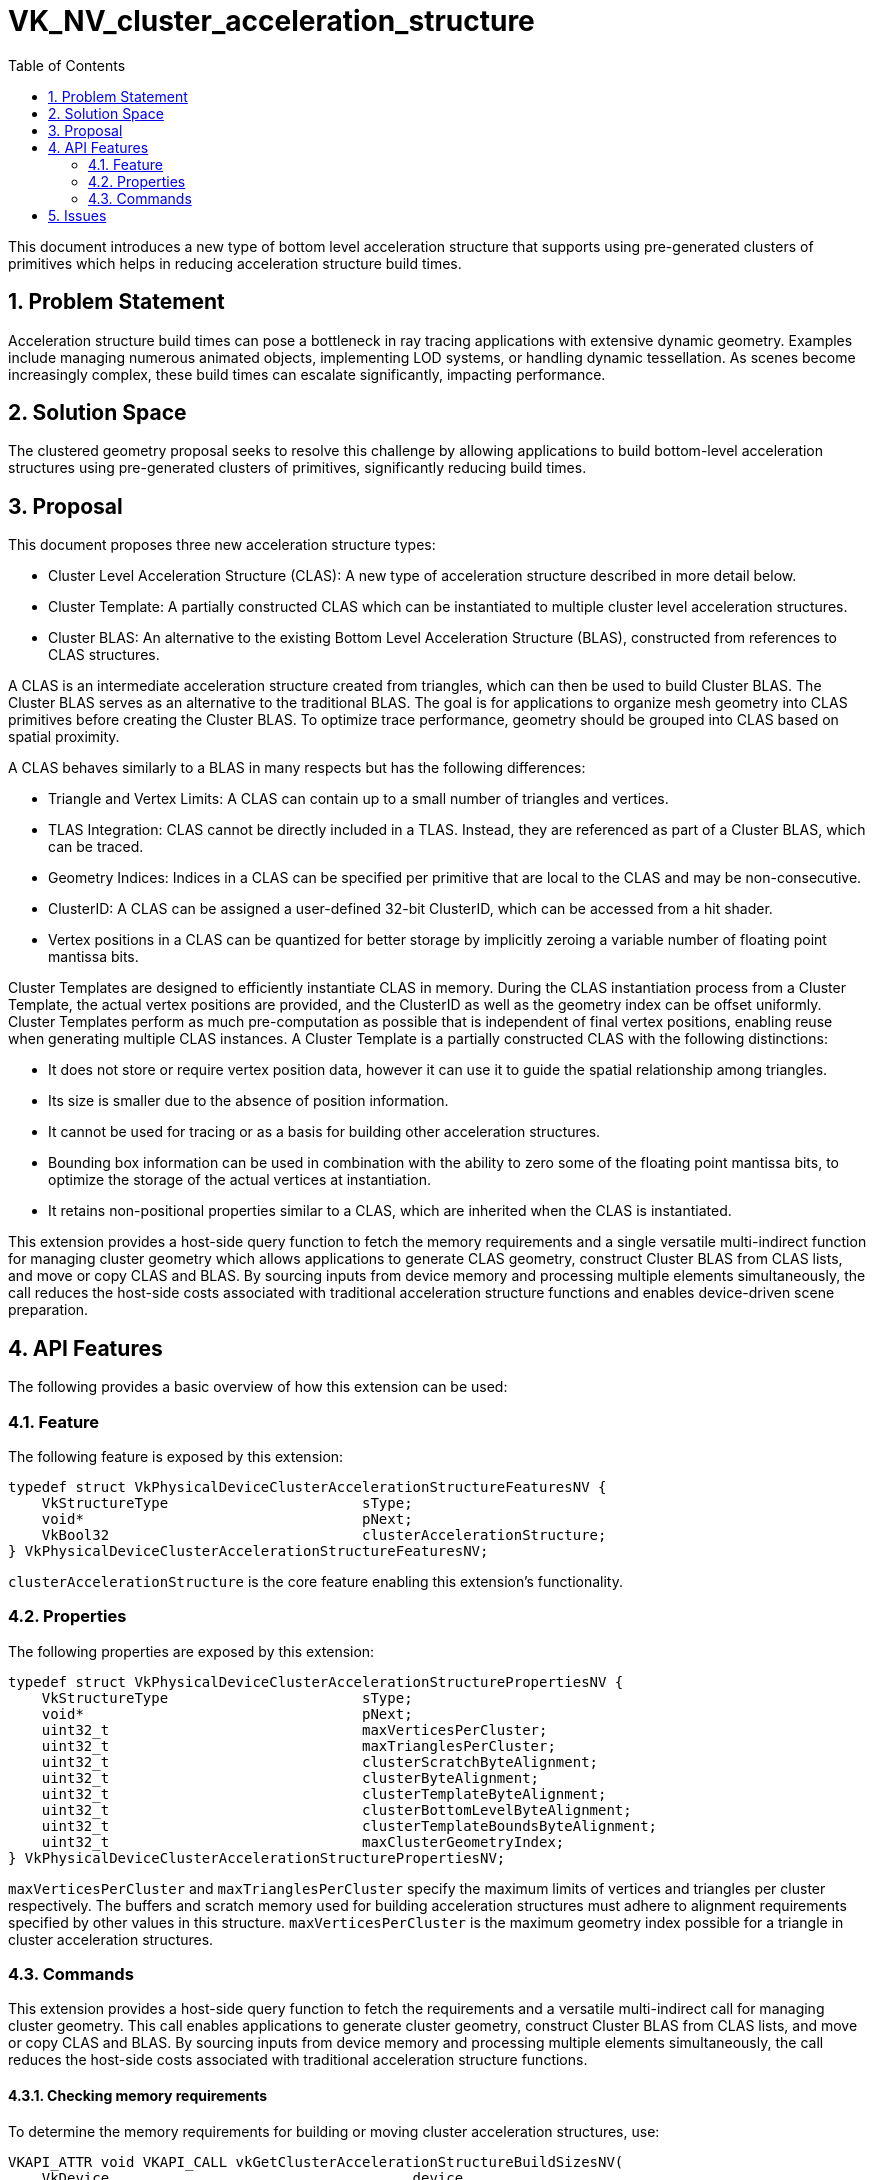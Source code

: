 // Copyright 2025 The Khronos Group Inc.
//
// SPDX-License-Identifier: CC-BY-4.0

= VK_NV_cluster_acceleration_structure
:toc: left
:docs: https://docs.vulkan.org/spec/latest/
:extensions: {docs}appendices/extensions.html#
:sectnums:

This document introduces a new type of bottom level acceleration structure
that supports using pre-generated clusters of primitives which helps in reducing
acceleration structure build times.


== Problem Statement

Acceleration structure build times can pose a bottleneck in ray tracing
applications with extensive dynamic geometry. Examples include managing numerous
animated objects, implementing LOD systems, or handling dynamic
tessellation. As scenes become increasingly complex, these build times can
escalate significantly, impacting performance.


== Solution Space

The clustered geometry proposal seeks to resolve this challenge by allowing
applications to build bottom-level acceleration structures using pre-generated
clusters of primitives, significantly reducing build times.

== Proposal

This document proposes three new acceleration structure types:

 - Cluster Level Acceleration Structure (CLAS): A new type of acceleration
structure described in more detail below.
 - Cluster Template: A partially constructed CLAS which can be instantiated to
multiple cluster level acceleration structures.
 - Cluster BLAS: An alternative to the existing Bottom Level Acceleration
Structure (BLAS), constructed from references to CLAS structures.

A CLAS is an intermediate acceleration structure created from
triangles, which can then be used to build Cluster BLAS. The Cluster
BLAS serves as an alternative to the traditional BLAS. The goal is for
applications to organize mesh geometry into CLAS primitives before
creating the Cluster BLAS. To optimize trace performance, geometry
should be grouped into CLAS based on spatial proximity.

A CLAS behaves similarly to a BLAS in many respects but has the
following differences:

 - Triangle and Vertex Limits: A CLAS can contain up to a small number
   of triangles and vertices.
 - TLAS Integration: CLAS cannot be directly included in a TLAS. Instead, they are
   referenced as part of a Cluster BLAS, which can be traced.
 - Geometry Indices: Indices in a CLAS can be specified per primitive that are local
   to the CLAS and may be non-consecutive.
 - ClusterID: A CLAS can be assigned a user-defined 32-bit ClusterID, which can
   be accessed from a hit shader.
 - Vertex positions in a CLAS can be quantized for better storage by implicitly
   zeroing a variable number of floating point mantissa bits.

Cluster Templates are designed to efficiently instantiate CLAS in
memory. During the CLAS instantiation process from a Cluster Template, the actual
vertex positions are provided, and the ClusterID as well as the geometry index can
be offset uniformly. Cluster Templates perform as much pre-computation as
possible that is independent of final vertex positions, enabling reuse when
generating multiple CLAS instances. A Cluster Template is a partially
constructed CLAS with the following distinctions:

 - It does not store or require vertex position data, however it can use it to
   guide the spatial relationship among triangles.
 - Its size is smaller due to the absence of position information.
 - It cannot be used for tracing or as a basis for building other acceleration structures.
 - Bounding box information can be used in combination with the ability to zero some of
   the floating point mantissa bits, to optimize the storage of the actual vertices at instantiation.
 - It retains non-positional properties similar to a CLAS, which are
   inherited when the CLAS is instantiated.

This extension provides a host-side query function to fetch the memory
requirements and a single versatile multi-indirect function for managing cluster
geometry which allows applications to generate CLAS geometry,
construct Cluster BLAS from CLAS lists, and move or copy CLAS and BLAS.
By sourcing inputs from device memory and processing multiple elements
simultaneously, the call reduces the host-side costs associated with
traditional acceleration structure functions and enables device-driven scene preparation.

== API Features

The following provides a basic overview of how this extension can be used:

=== Feature

The following feature is exposed by this extension:

[source,c]
----
typedef struct VkPhysicalDeviceClusterAccelerationStructureFeaturesNV {
    VkStructureType                       sType;
    void*                                 pNext;
    VkBool32                              clusterAccelerationStructure;
} VkPhysicalDeviceClusterAccelerationStructureFeaturesNV;
----

`clusterAccelerationStructure` is the core feature enabling this extension's
functionality.


=== Properties

The following properties are exposed by this extension:

[source,c]
----
typedef struct VkPhysicalDeviceClusterAccelerationStructurePropertiesNV {
    VkStructureType                       sType;
    void*                                 pNext;
    uint32_t                              maxVerticesPerCluster;
    uint32_t                              maxTrianglesPerCluster;
    uint32_t                              clusterScratchByteAlignment;
    uint32_t                              clusterByteAlignment;
    uint32_t                              clusterTemplateByteAlignment;
    uint32_t                              clusterBottomLevelByteAlignment;
    uint32_t                              clusterTemplateBoundsByteAlignment;
    uint32_t                              maxClusterGeometryIndex;
} VkPhysicalDeviceClusterAccelerationStructurePropertiesNV;
----

`maxVerticesPerCluster` and `maxTrianglesPerCluster` specify the maximum limits
of vertices and triangles per cluster respectively.
The buffers and scratch memory used for building acceleration structures must
adhere to alignment requirements specified by other values in this structure.
`maxVerticesPerCluster` is the maximum geometry index possible for a
triangle in cluster acceleration structures.

=== Commands

This extension provides a host-side query function to fetch the requirements and a
versatile multi-indirect call for managing cluster geometry. This call enables
applications to generate cluster geometry, construct Cluster BLAS from CLAS
lists, and move or copy CLAS and BLAS. By sourcing inputs from device memory
and processing multiple elements simultaneously, the call reduces the
host-side costs associated with traditional acceleration structure functions.

==== Checking memory requirements

To determine the memory requirements for building or moving cluster acceleration
structures, use:
[source,c]
----
VKAPI_ATTR void VKAPI_CALL vkGetClusterAccelerationStructureBuildSizesNV(
    VkDevice                                    device,
    VkClusterAccelerationStructureInputInfoNV const* pInfo,
    VkAccelerationStructureBuildSizesInfoKHR*   pSizeInfo);
----

where `pInfo` contains the parameters of the memory requirements query and
`pSizeInfo` contains the resulting memory requirements.


The `VkClusterAccelerationStructureInputInfoNV` structure is used in querying
memory requirements, performing the build or move operation. The word
"operation" below describes all these operations. The structure is defined as:

[source,c]
----
typedef struct VkClusterAccelerationStructureInputInfoNV {
    VkStructureType                       sType;
    void*                                 pNext;
    uint32_t                              maxAccelerationStructureCount;
    VkBuildAccelerationStructureFlagsKHR  flags;
    VkClusterAccelerationStructureOpTypeNV opType;
    VkClusterAccelerationStructureOpModeNV opMode;
    VkClusterAccelerationStructureOpInputNV opInput;
} VkClusterAccelerationStructureInputInfoNV;
----

- `maxAccelerationStructureCount` is the maximum number of acceleration structures used in this operation.
- `flags` is a bitmask of `VkBuildAccelerationStructureFlagsKHR` specifying flags for the operation.
- `opType` is a `VkClusterAccelerationStructureOpTypeNV` value specifying the type of operation.
- `opMode` is a `VkClusterAccelerationStructureOpModeNV` value specifying the mode of operation.
- `opInput` is a `VkClusterAccelerationStructureOpInputNV` value specifying the upper bounds in the operation.

`VkClusterAccelerationStructureOpTypeNV` can be one of:

[source,c]
----
typedef enum VkClusterAccelerationStructureOpTypeNV {
    VK_CLUSTER_ACCELERATION_STRUCTURE_OP_TYPE_MOVE_OBJECTS_NV = 0,
    VK_CLUSTER_ACCELERATION_STRUCTURE_OP_TYPE_BUILD_CLUSTERS_BOTTOM_LEVEL_NV = 1,
    VK_CLUSTER_ACCELERATION_STRUCTURE_OP_TYPE_BUILD_TRIANGLE_CLUSTER_NV = 2,
    VK_CLUSTER_ACCELERATION_STRUCTURE_OP_TYPE_BUILD_TRIANGLE_CLUSTER_TEMPLATE_NV = 3,
    VK_CLUSTER_ACCELERATION_STRUCTURE_OP_TYPE_INSTANTIATE_TRIANGLE_CLUSTER_NV = 4,
    VK_CLUSTER_ACCELERATION_STRUCTURE_OP_TYPE_GET_CLUSTER_TEMPLATE_INDICES_NV = 5,
    VK_CLUSTER_ACCELERATION_STRUCTURE_OP_TYPE_MAX_ENUM_NV = 0x7FFFFFFF
} VkClusterAccelerationStructureOpTypeNV;
----

- `VK_CLUSTER_ACCELERATION_STRUCTURE_OP_TYPE_MOVE_OBJECTS_NV` means cluster acceleration structures (CLAS, Cluster Templates or Cluster BLAS) will be moved or copied.
- `VK_CLUSTER_ACCELERATION_STRUCTURE_OP_TYPE_BUILD_CLUSTERS_BOTTOM_LEVEL_NV` means a bottom level cluster acceleration structures will be built.
- `VK_CLUSTER_ACCELERATION_STRUCTURE_OP_TYPE_BUILD_TRIANGLE_CLUSTER_NV` means a cluster acceleration structures will be built.
- `VK_CLUSTER_ACCELERATION_STRUCTURE_OP_TYPE_BUILD_TRIANGLE_CLUSTER_TEMPLATE_NV` means a cluster template acceleration structures will be built.
- `VK_CLUSTER_ACCELERATION_STRUCTURE_OP_TYPE_INSTANTIATE_TRIANGLE_CLUSTER_NV` means a cluster template acceleration structures will be instantiated.
- `VK_CLUSTER_ACCELERATION_STRUCTURE_OP_TYPE_GET_CLUSTER_TEMPLATE_INDICES_NV` means a cluster template acceleration structures vertex index data will be fetched.


`VkClusterAccelerationStructureOpModeNV` can be one of:

[source,c]
----
typedef enum VkClusterAccelerationStructureOpModeNV {
    VK_CLUSTER_ACCELERATION_STRUCTURE_OP_MODE_IMPLICIT_DESTINATIONS_NV = 0,
    VK_CLUSTER_ACCELERATION_STRUCTURE_OP_MODE_EXPLICIT_DESTINATIONS_NV = 1,
    VK_CLUSTER_ACCELERATION_STRUCTURE_OP_MODE_COMPUTE_SIZES_NV = 2,
    VK_CLUSTER_ACCELERATION_STRUCTURE_OP_MODE_MAX_ENUM_NV = 0x7FFFFFFF
} VkClusterAccelerationStructureOpModeNV;
----

- `VK_CLUSTER_ACCELERATION_STRUCTURE_OP_MODE_IMPLICIT_DESTINATIONS_NV` indicates that the
   build or move operation will implicitly distribute built/moved structures in the user specified buffer (`VkClusterAccelerationStructureCommandsInfoNV::dstImplicitData`).
- `VK_CLUSTER_ACCELERATION_STRUCTURE_OP_MODE_EXPLICIT_DESTINATIONS_NV` indicates that the build
   or move operation will explicitly write built/moved acceleration structures to the addresses specified in user specified buffer (`VkClusterAccelerationStructureCommandsInfoNV::dstAddressesArray`).
- `VK_CLUSTER_ACCELERATION_STRUCTURE_OP_MODE_COMPUTE_SIZES_NV` indicates that computed
   cluster acceleration structure's sizes will be written to user specified buffer (`VkClusterAccelerationStructureCommandsInfoNV::dstSizesArray`).


`VkClusterAccelerationStructureOpInputNV` can be one of:

[source,c]
----
typedef union VkClusterAccelerationStructureOpInputNV {
    VkClusterAccelerationStructureClustersBottomLevelInputNV* pClustersBottomLevel;
    VkClusterAccelerationStructureTriangleClusterInputNV* pTriangleClusters;
    VkClusterAccelerationStructureMoveObjectsInputNV* pMoveObjects;
} VkClusterAccelerationStructureOpInputNV;
----

- `pClustersBottomLevel` is a `VkClusterAccelerationStructureClustersBottomLevelInputNV` structure specifying an upper threshold
   on the number of cluster level acceleration structures that will be used to build a bottom level acceleration structure:

[source,c]
----
typedef struct VkClusterAccelerationStructureClustersBottomLevelInputNV {
    VkStructureType                       sType;
    void*                                 pNext;
    uint32_t                              maxTotalClusterCount;
    uint32_t                              maxClusterCountPerAccelerationStructure;
} VkClusterAccelerationStructureClustersBottomLevelInputNV;
----


- `pTriangleClusters` is a `VkClusterAccelerationStructureTriangleClusterInputNV` structure specifying
   an upper threshold on parameters to build a regular or template cluster acceleration structure, or to instantiate it:

[source,c]
----
typedef struct VkClusterAccelerationStructureTriangleClusterInputNV {
    VkStructureType                       sType;
    void*                                 pNext;
    VkFormat                              vertexFormat;
    uint32_t                              maxGeometryIndexValue;
    uint32_t                              maxClusterUniqueGeometryCount;
    uint32_t                              maxClusterTriangleCount;
    uint32_t                              maxClusterVertexCount;
    uint32_t                              maxTotalTriangleCount;
    uint32_t                              maxTotalVertexCount;
    uint32_t                              minPositionTruncateBitCount;
} VkClusterAccelerationStructureTriangleClusterInputNV;
----



- `pMoveObjects` is a `VkClusterAccelerationStructureMoveObjectsInputNV` structure specifying an upper
   threshold on the number of bytes moved and the type of acceleration structure being moved. It also
   specifies if there is an overlap in the move operation between source and destination acceleration structures:

[source,c]
----
typedef struct VkClusterAccelerationStructureMoveObjectsInputNV {
    VkStructureType                       sType;
    void*                                 pNext;
    VkClusterAccelerationStructureTypeNV  type;
    VkBool32                              noMoveOverlap;
    VkDeviceSize                          maxMovedBytes;
} VkClusterAccelerationStructureMoveObjectsInputNV;
----


==== Performing build or move operation

To build or move a cluster acceleration structure, a cluster acceleration structure template or to instantiate a
cluster acceleration structure template call:

[source,c]
----
VKAPI_ATTR void VKAPI_CALL vkCmdBuildClusterAccelerationStructureIndirectNV(
    VkCommandBuffer                             commandBuffer,
    VkClusterAccelerationStructureCommandsInfoNV const* pCommandInfos);
----

- `pCommandInfos` is a pointer to a `VkClusterAccelerationStructureCommandsInfoNV` structure containing
   parameters required for building or moving the cluster acceleration structure and is defined as:

[source,c]
----
typedef struct VkClusterAccelerationStructureCommandsInfoNV {
    VkStructureType                       sType;
    void*                                 pNext;
    VkClusterAccelerationStructureInputInfoNV input;
    VkDeviceAddress                       dstImplicitData;
    VkDeviceAddress                       scratchData;
    VkStridedDeviceAddressRegionKHR       dstAddressesArray;
    VkStridedDeviceAddressRegionKHR       dstSizesArray;
    VkStridedDeviceAddressRegionKHR       srcInfosArray;
    VkDeviceAddress                       srcInfosCount;
    VkClusterAccelerationStructureAddressResolutionFlagsNV addressResolutionFlags;
} VkClusterAccelerationStructureCommandsInfoNV;
----

- `input` is `VkClusterAccelerationStructureInputInfoNV` structure describing the build or move parameters for the cluster acceleration structure.
- `dstImplicitData` is the device address for memory where the implicit build of cluster acceleration structure will be saved and it must be provided if `input::opMode == VK_CLUSTER_ACCELERATION_STRUCTURE_OP_MODE_IMPLICIT_DESTINATIONS_NV`.
- `scratchData` is the device address of scratch memory that will be used during cluster acceleration structure move or build.
- `dstAddressesArray` is a `VkStridedDeviceAddressRegionKHR` where the individual addresses and stride of moved or built cluster
   acceleration structures will be saved or read from depending on `input::opMode`.
- `dstSizesArray` is NULL or a VkStridedDeviceAddressRegionKHR containing sizes of moved or built cluster acceleration structures.
- `srcInfosArray` is a VkStridedDeviceAddressRegionKHR where input data for the build or move operation is read from. This is an input
   to the implementation and is described in more detail below.
- `srcInfosCount` is the device address of memory containing the count of number of build or move operations to perform.
- `addressResolutionFlags` is a bitmask of `VkClusterAccelerationStructureAddressResolutionFlagBitsNV` values specifying
   if an operation's addresses are retrieved from the device through another level of indirection when reading corresponding
   address in `VkClusterAccelerationStructureCommandsInfoNV`. It can be one of:

[source,c]
----
- VK_CLUSTER_ACCELERATION_STRUCTURE_ADDRESS_RESOLUTION_NONE_NV
- VK_CLUSTER_ACCELERATION_STRUCTURE_ADDRESS_RESOLUTION_INDIRECTED_DST_IMPLICIT_DATA_BIT_NV
- VK_CLUSTER_ACCELERATION_STRUCTURE_ADDRESS_RESOLUTION_INDIRECTED_SCRATCH_DATA_BIT_NV
- VK_CLUSTER_ACCELERATION_STRUCTURE_ADDRESS_RESOLUTION_INDIRECTED_DST_ADDRESS_ARRAY_BIT_NV
- VK_CLUSTER_ACCELERATION_STRUCTURE_ADDRESS_RESOLUTION_INDIRECTED_DST_SIZES_ARRAY_BIT_NV
- VK_CLUSTER_ACCELERATION_STRUCTURE_ADDRESS_RESOLUTION_INDIRECTED_SRC_INFOS_ARRAY_BIT_NV
- VK_CLUSTER_ACCELERATION_STRUCTURE_ADDRESS_RESOLUTION_INDIRECTED_SRC_INFOS_COUNT_BIT_NV
----

Depending on `VkClusterAccelerationStructureInputInfoNV::opType`, `srcInfosArray` can contain structures of following types:

- `VK_CLUSTER_ACCELERATION_STRUCTURE_OP_TYPE_MOVE_OBJECTS_NV` : `VkClusterAccelerationStructureMoveObjectsInfoNV`
- `VK_CLUSTER_ACCELERATION_STRUCTURE_OP_TYPE_BUILD_CLUSTERS_BOTTOM_LEVEL_NV` : `VkClusterAccelerationStructureBuildClustersBottomLevelInfoNV`
- `VK_CLUSTER_ACCELERATION_STRUCTURE_OP_TYPE_BUILD_TRIANGLE_CLUSTER_NV` : `VkClusterAccelerationStructureBuildTriangleClusterInfoNV`
- `VK_CLUSTER_ACCELERATION_STRUCTURE_OP_TYPE_BUILD_TRIANGLE_CLUSTER_TEMPLATE_NV` : `VkClusterAccelerationStructureBuildTriangleClusterTemplateInfoNV`
- `VK_CLUSTER_ACCELERATION_STRUCTURE_OP_TYPE_INSTANTIATE_TRIANGLE_CLUSTER_NV` : `VkClusterAccelerationStructureInstantiateClusterInfoNV`
- `VK_CLUSTER_ACCELERATION_STRUCTURE_OP_TYPE_GET_CLUSTER_TEMPLATE_INDICES_NV` : `VkClusterAccelerationStructureGetTemplateIndicesInfoNV`


If performing a move operation, the source acceleration structure is specified in `srcInfosArray` with:

[source,c]
----
typedef struct VkClusterAccelerationStructureMoveObjectsInfoNV {
    VkDeviceAddress                       srcAccelerationStructure;
} VkClusterAccelerationStructureMoveObjectsInfoNV;
----

Depending on the `input::opMode`, the destination acceleration structure will be moved to the buffer
in  `VkClusterAccelerationStructureCommandsInfoNV::dstImplicitData` or `VkClusterAccelerationStructureCommandsInfoNV::dstAddressesArray`.

If creating a bottom level acceleration structure from clusters, the cluster references that make up the bottom level acceleration
structure are specified with below structure. Refer to the spec for more details on individual parameters:

[source,c]
----
typedef struct VkClusterAccelerationStructureBuildClustersBottomLevelInfoNV {
    uint32_t                              clusterReferencesCount;
    uint32_t                              clusterReferencesStride;
    VkDeviceAddress                       clusterReferences;
} VkClusterAccelerationStructureBuildClustersBottomLevelInfoNV;
----

If building a triangle cluster, the input data, e.g. vertex data, index data, opacity micromaps etc., are specified with the below
structure. Refer to the spec for more details on individual parameters:

[source,c]
----
typedef struct VkClusterAccelerationStructureBuildTriangleClusterInfoNV {
    uint32_t                              clusterID;
    VkClusterAccelerationStructureClusterFlagsNV clusterFlags;
    uint32_t                              triangleCount:9;
    uint32_t                              vertexCount:9;
    uint32_t                              positionTruncateBitCount:6;
    uint32_t                              indexType:4;
    uint32_t                              opacityMicromapIndexType:4;
    VkClusterAccelerationStructureGeometryIndexAndGeometryFlagsNV baseGeometryIndexAndGeometryFlags;
    uint16_t                              indexBufferStride;
    uint16_t                              vertexBufferStride;
    uint16_t                              geometryIndexAndFlagsBufferStride;
    uint16_t                              opacityMicromapIndexBufferStride;
    VkDeviceAddress                       indexBuffer;
    VkDeviceAddress                       vertexBuffer;
    VkDeviceAddress                       geometryIndexAndFlagsBuffer;
    VkDeviceAddress                       opacityMicromapArray;
    VkDeviceAddress                       opacityMicromapIndexBuffer;
} VkClusterAccelerationStructureBuildTriangleClusterInfoNV;
----

If building a triangle cluster template, the input data, e.g. vertex data, index data, opacity micromaps etc., are specified with below structure. Refer to the spec for more details on individual parameters:

[source,c]
----
typedef struct VkClusterAccelerationStructureBuildTriangleClusterTemplateInfoNV {
    uint32_t                              clusterID;
    VkClusterAccelerationStructureClusterFlagsNV clusterFlags;
    uint32_t                              triangleCount:9;
    uint32_t                              vertexCount:9;
    uint32_t                              positionTruncateBitCount:6;
    uint32_t                              indexType:4;
    uint32_t                              opacityMicromapIndexType:4;
    VkClusterAccelerationStructureGeometryIndexAndGeometryFlagsNV baseGeometryIndexAndGeometryFlags;
    uint16_t                              indexBufferStride;
    uint16_t                              vertexBufferStride;
    uint16_t                              geometryIndexAndFlagsBufferStride;
    uint16_t                              opacityMicromapIndexBufferStride;
    VkDeviceAddress                       indexBuffer;
    VkDeviceAddress                       vertexBuffer;
    VkDeviceAddress                       geometryIndexAndFlagsBuffer;
    VkDeviceAddress                       opacityMicromapArray;
    VkDeviceAddress                       opacityMicromapIndexBuffer;
    VkDeviceAddress                       instantiationBoundingBoxLimit;
} VkClusterAccelerationStructureBuildTriangleClusterTemplateInfoNV;
----

`instantiationBoundingBoxLimit` is the address of a bounding box within which all instantiated clusters must lie. The bounding box is specified by six 32-bit floating-point values in the order MinX, MinY, MinZ, MaxX, MaxY, MaxZ.

If instantiating a triangle cluster template, the address of the template along with cluster specific values are specified with below structure. Refer to the spec for more details on individual parameters.

[source,c]
----
typedef struct VkClusterAccelerationStructureInstantiateClusterInfoNV {
    uint32_t                              clusterIdOffset;
    uint32_t                              geometryIndexOffset:24;
    uint32_t                              reserved:8;
    VkDeviceAddress                       clusterTemplateAddress;
    VkStridedDeviceAddressNV              vertexBuffer;
} VkClusterAccelerationStructureInstantiateClusterInfoNV;
----

If fetching the vertex index data of a cluster template acceleration structure, its address is specified in:

[source,c]
----
typedef struct VkClusterAccelerationStructureGetTemplateIndicesInfoNV {
    VkDeviceAddress                       clusterTemplateAddress;
} VkClusterAccelerationStructureGetTemplateIndicesInfoNV;
----

== Issues

1) Why use a separate `VkRayTracingPipelineClusterAccelerationStructureCreateInfoNV` structure
to enable the feature instead of a pipeline bit?

*RESOLVED*: Yes. The extension was originally provisional and we did not want to use a pipeline bit.
This should be revisited when the extension is promoted.

2) Do cluster acceleration structures support serialization/deserialization?
*RESOLVED*: No. The current specification does not support it but could be added if there is interest.
